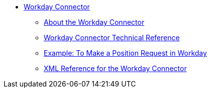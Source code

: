 // Workday Connector TOC Include for _toc.adoc
// TODO TEST AND FIX AS NEEDED **** link:/connectors/workday-to-add-fund-to-service[Example: To Add a Fund to the Financial Management Service]
*** link:/connectors/workday-connector[Workday Connector]
**** link:/connectors/workday-about[About the Workday Connector]
**** link:/connectors/workday-reference[Workday Connector Technical Reference]
**** link:/connectors/workday-to-create-position[Example: To Make a Position Request in Workday]
**** link:/connectors/workday-xml-ref[XML Reference for the Workday Connector]
